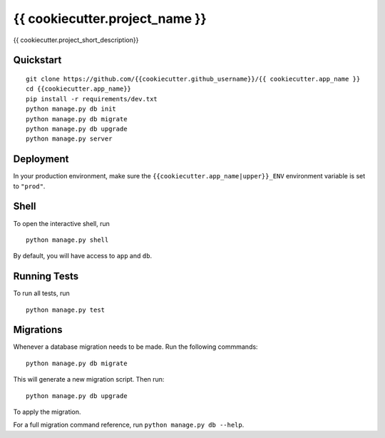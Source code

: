 ===============================
{{ cookiecutter.project_name }}
===============================

{{ cookiecutter.project_short_description}}


Quickstart
----------

::

    git clone https://github.com/{{cookiecutter.github_username}}/{{ cookiecutter.app_name }}
    cd {{cookiecutter.app_name}}
    pip install -r requirements/dev.txt
    python manage.py db init
    python manage.py db migrate
    python manage.py db upgrade
    python manage.py server



Deployment
----------

In your production environment, make sure the ``{{cookiecutter.app_name|upper}}_ENV`` environment variable is set to ``"prod"``.


Shell
-----

To open the interactive shell, run ::

    python manage.py shell

By default, you will have access to ``app`` and ``db``.


Running Tests
-------------

To run all tests, run ::

    python manage.py test


Migrations
----------

Whenever a database migration needs to be made. Run the following commmands:
::

    python manage.py db migrate

This will generate a new migration script. Then run:
::

    python manage.py db upgrade

To apply the migration.

For a full migration command reference, run ``python manage.py db --help``.

